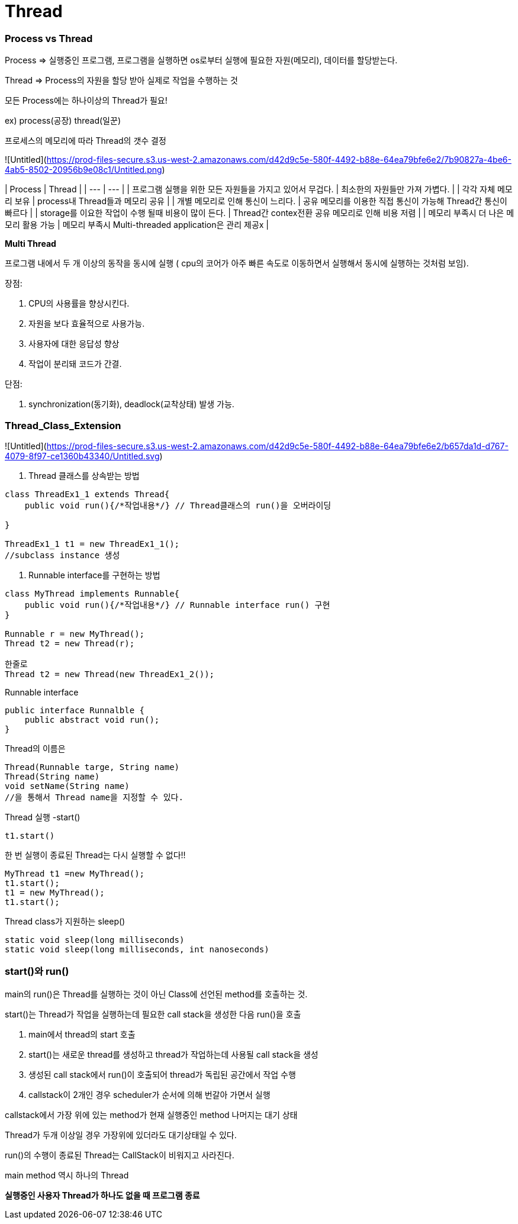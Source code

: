 # Thread

### Process vs Thread

Process ⇒ 실행중인 프로그램, 프로그램을 실행하면 os로부터 실행에 필요한 자원(메모리), 데이터를 할당받는다.

Thread ⇒ Process의 자원을 할당 받아 실제로 작업을 수행하는 것

모든 Process에는 하나이상의 Thread가 필요!

ex) process(공장) thread(일꾼)

프로세스의 메모리에 따라 Thread의 갯수 결정

![Untitled](https://prod-files-secure.s3.us-west-2.amazonaws.com/d42d9c5e-580f-4492-b88e-64ea79bfe6e2/7b90827a-4be6-4ab5-8502-20956b9e08c1/Untitled.png)

| Process | Thread |
| --- | --- |
| 프로그램 실행을 위한 모든 자원들을 가지고 있어서 무겁다. | 최소한의 자원들만 가져 가볍다. |
| 각각 자체 메모리 보유 | process내 Thread들과 메모리 공유 |
| 개별 메모리로 인해 통신이 느리다. | 공유 메모리를 이용한 직접 통신이 가능해 Thread간 통신이 빠르다 |
| storage를 이요한 작업이 수행 될때 비용이 많이 든다. | Thread간 contex전환 공유 메모리로 인해 비용 저렴 |
| 메모리 부족시 더 나은 메모리 활용 가능 | 메모리 부족시 Multi-threaded application은 관리 제공x |

**Multi Thread**

프로그램 내에서 두 개 이상의 동작을 동시에 실행 ( cpu의 코어가 아주 빠른 속도로 이동하면서 실행해서 동시에 실행하는 것처럼 보임).

장점:

1. CPU의 사용률을 향상시킨다.
2. 자원을 보다 효율적으로 사용가능.
3. 사용자에 대한 응답성 향상
4. 작업이 분리돼 코드가 간결.

단점:

1. synchronization(동기화), deadlock(교착상태) 발생 가능.

### Thread_Class_Extension

![Untitled](https://prod-files-secure.s3.us-west-2.amazonaws.com/d42d9c5e-580f-4492-b88e-64ea79bfe6e2/b657da1d-d767-4079-8f97-ce1360b43340/Untitled.svg)

1. Thread 클래스를 상속받는 방법

```jsx
class ThreadEx1_1 extends Thread{
    public void run(){/*작업내용*/} // Thread클래스의 run()을 오버라이딩

}

ThreadEx1_1 t1 = new ThreadEx1_1();
//subclass instance 생성
```

1. Runnable interface를 구현하는 방법

```jsx
class MyThread implements Runnable{
    public void run(){/*작업내용*/} // Runnable interface run() 구현
}

Runnable r = new MyThread();
Thread t2 = new Thread(r);

한줄로
Thread t2 = new Thread(new ThreadEx1_2());
```

Runnable interface

```jsx
public interface Runnalble {
    public abstract void run();
}
```

Thread의 이름은

```jsx
Thread(Runnable targe, String name)
Thread(String name)
void setName(String name)
//을 통해서 Thread name을 지정할 수 있다.
```

Thread 실행 -start()

```jsx
t1.start()
```

한 번 실행이 종료된 Thread는 다시 실행할 수 없다!!

```jsx
MyThread t1 =new MyThread();
t1.start();
t1 = new MyThread();
t1.start();
```

Thread class가 지원하는 sleep()

```jsx
static void sleep(long milliseconds)
static void sleep(long milliseconds, int nanoseconds)
```

### start()와 run()

main의 run()은 Thread를 실행하는 것이 아닌 Class에 선언된 method를 호출하는 것.

start()는 Thread가 작업을 실행하는데 필요한 call stack을 생성한 다음 run()을 호출

1. main에서 thread의 start 호출
2. start()는 새로운 thread를 생성하고 thread가 작업하는데 사용될 call stack을 생성
3. 생성된 call stack에서 run()이 호출되어 thread가 독립된 공간에서 작업 수행
4. callstack이 2개인 경우 scheduler가 순서에 의해 번갈아 가면서 실행

callstack에서 가장 위에 있는 method가 현재 실행중인 method 나머지는 대기 상태

Thread가 두개 이상일 경우 가장위에 있더라도 대기상태일 수 있다.

run()의 수행이 종료된 Thread는 CallStack이 비워지고 사라진다.

main method 역시 하나의 Thread

**실행중인 사용자 Thread가 하나도 없을 때 프로그램 종료**
